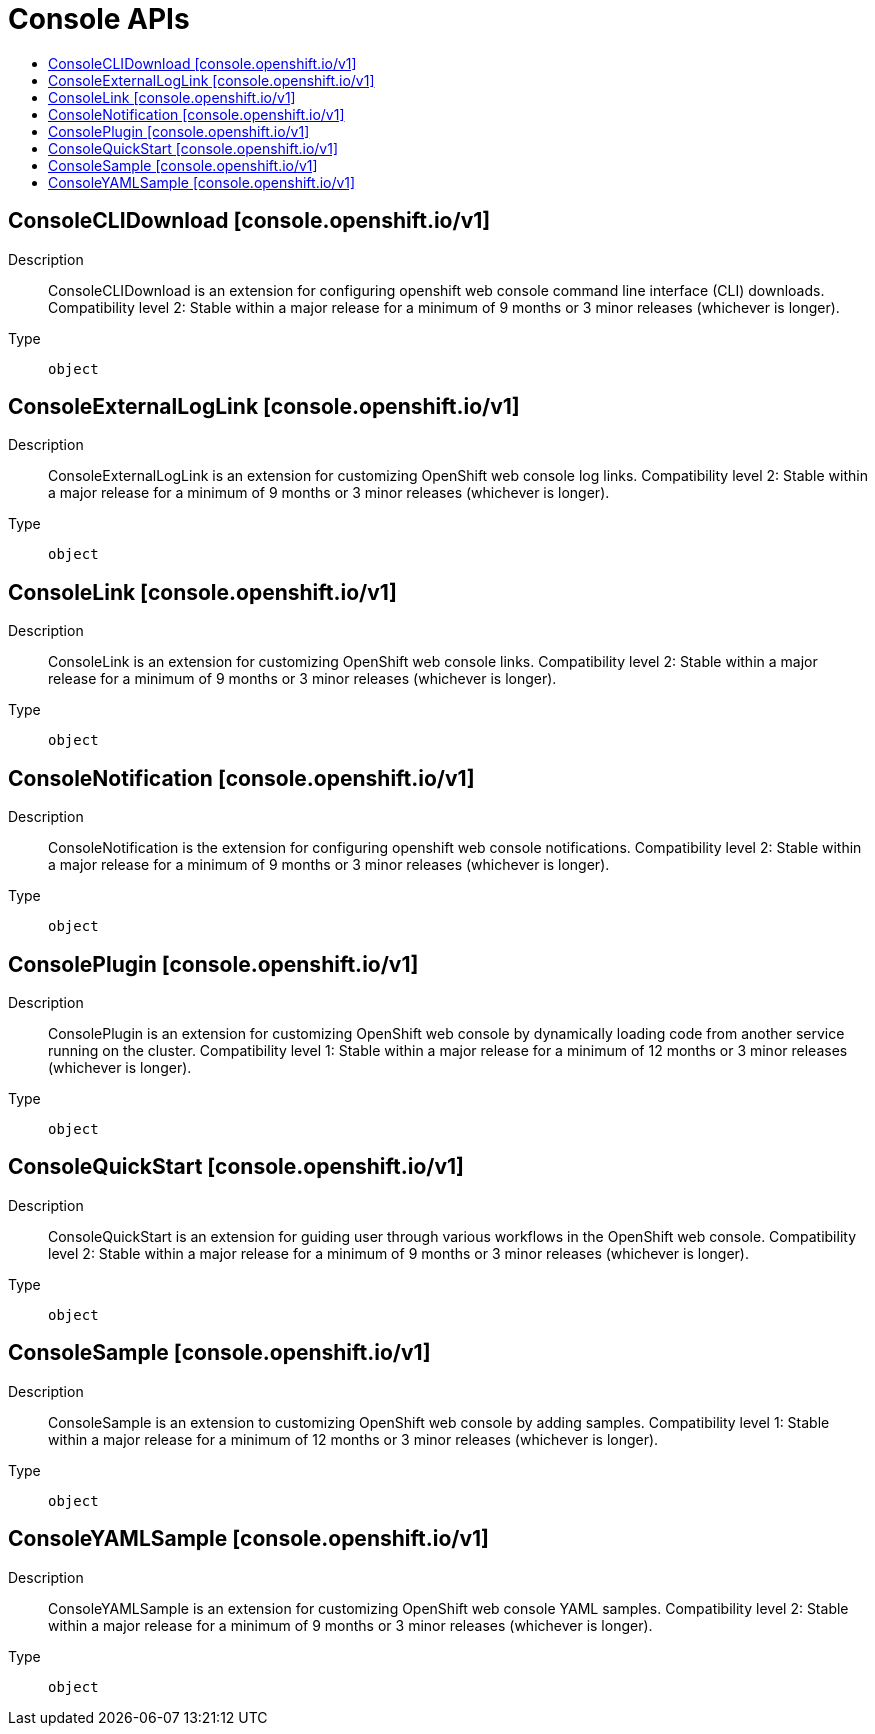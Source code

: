 // Automatically generated by 'openshift-apidocs-gen'. Do not edit.
:_mod-docs-content-type: ASSEMBLY
[id="console-apis"]
= Console APIs
:toc: macro
:toc-title:

toc::[]

== ConsoleCLIDownload [console.openshift.io/v1]

Description::
+
--
ConsoleCLIDownload is an extension for configuring openshift web console command line interface (CLI) downloads. 
 Compatibility level 2: Stable within a major release for a minimum of 9 months or 3 minor releases (whichever is longer).
--

Type::
  `object`

== ConsoleExternalLogLink [console.openshift.io/v1]

Description::
+
--
ConsoleExternalLogLink is an extension for customizing OpenShift web console log links. 
 Compatibility level 2: Stable within a major release for a minimum of 9 months or 3 minor releases (whichever is longer).
--

Type::
  `object`

== ConsoleLink [console.openshift.io/v1]

Description::
+
--
ConsoleLink is an extension for customizing OpenShift web console links. 
 Compatibility level 2: Stable within a major release for a minimum of 9 months or 3 minor releases (whichever is longer).
--

Type::
  `object`

== ConsoleNotification [console.openshift.io/v1]

Description::
+
--
ConsoleNotification is the extension for configuring openshift web console notifications. 
 Compatibility level 2: Stable within a major release for a minimum of 9 months or 3 minor releases (whichever is longer).
--

Type::
  `object`

== ConsolePlugin [console.openshift.io/v1]

Description::
+
--
ConsolePlugin is an extension for customizing OpenShift web console by dynamically loading code from another service running on the cluster. 
 Compatibility level 1: Stable within a major release for a minimum of 12 months or 3 minor releases (whichever is longer).
--

Type::
  `object`

== ConsoleQuickStart [console.openshift.io/v1]

Description::
+
--
ConsoleQuickStart is an extension for guiding user through various workflows in the OpenShift web console. 
 Compatibility level 2: Stable within a major release for a minimum of 9 months or 3 minor releases (whichever is longer).
--

Type::
  `object`

== ConsoleSample [console.openshift.io/v1]

Description::
+
--
ConsoleSample is an extension to customizing OpenShift web console by adding samples. 
 Compatibility level 1: Stable within a major release for a minimum of 12 months or 3 minor releases (whichever is longer).
--

Type::
  `object`

== ConsoleYAMLSample [console.openshift.io/v1]

Description::
+
--
ConsoleYAMLSample is an extension for customizing OpenShift web console YAML samples. 
 Compatibility level 2: Stable within a major release for a minimum of 9 months or 3 minor releases (whichever is longer).
--

Type::
  `object`

